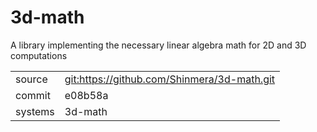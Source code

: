 * 3d-math

A library implementing the necessary linear algebra math for 2D and 3D computations

|---------+---------------------------------------------|
| source  | git:https://github.com/Shinmera/3d-math.git |
| commit  | e08b58a                                     |
| systems | 3d-math                                     |
|---------+---------------------------------------------|
